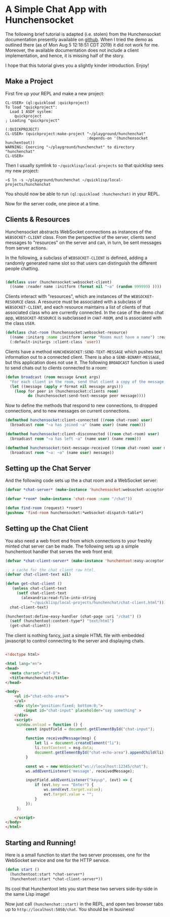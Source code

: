 * A Simple Chat App with Hunchensocket

  The following brief tutorial is adapted (i.e. stolen) from the Hunchensocket
  documentation presently available on [[https://github.com/joaotavora/hunchensocket][github]]. When I tried the demo as outlined
  there (as of Mon Aug 5 12:18:51 CDT 2019) it did not work for me. Moreover,
  the available documentation does not include a client implementation, and
  hence, it is missing half of the story.

  I hope that this tutorial gives you a slightly kinder introduction. Enjoy!

** Make a Project

    First fire up your REPL and make a new project:

    #+begin_example
CL-USER> (ql:quickload :quickproject)
To load "quickproject":
  Load 1 ASDF system:
    quickproject
; Loading "quickproject"

(:QUICKPROJECT)
CL-USER> (quickproject:make-project "~/playground/hunchenchat" 
                                    :depends-on '(hunchensocket hunchentoot))
WARNING: Coercing "~/playground/hunchenchat" to directory
"hunchenchat"
CL-USER> 
    #+end_example

    Then I usually symlink to =~/quicklisp/local-projects= so that quicklisp
    sees my new project:

    : ~$ ln -s ~/playground/hunchenchat ~/quicklisp/local-projects/hunchenchat 

    You should now be able to run ~(ql:quickload :hunchenchat)~ in your REPL.

    Now for the server code, one piece at a time.

    
** Clients & Resources

   Hunchensocket abstracts WebSocket connections as instances of the
   ~WEBSOCKET-CLIENT~ class. From the perspective of the server, clients send
   messages to "resources" on the server and can, in turn, be sent messages from
   server actions.

   In the following, a subclass of ~WEBSOCKET-CLIENT~ is defined, adding a
   randomly generated name slot so that users can distinguish the different
   people chatting.

   #+begin_src lisp 

     (defclass user (hunchensocket:websocket-client)
       ((name :reader name :initform (format nil "~a" (random 999999) ))))
    
   #+end_src
    
   Clients interact with "resources", which are instances of the
   ~WEBSOCKET-RESOURCE~ class. A resource must be associated with a subclass of
   ~WEBSOCKET-CLIENT~, and each resource maintains a list of clients of that
   associated class who are currently connected. In the case of the demo chat
   app, ~WEBSOCKET-RESOURCE~ is subclassed in ~CHAT-ROOM~, and is associated
   with the class ~USER~.

   #+begin_src lisp
     (defclass chat-room (hunchensocket:websocket-resource)
       ((name :initarg :name :initform (error "Rooms must have a name") :reader name))
       (:default-initargs :client-class 'user))
   #+end_src
     
   Clients have a method ~HUNCHENSOCKET:SEND-TEXT-MESSAGE~ which pushes text
   information out to a connected client. There is also a
   ~SEND-BINARY-MESSAGE~, but this application does not use it. The following
   ~BROADCAST~ function is used to send chats out to clients connected to a room:

   #+begin_src lisp 
     (defun broadcast (room message &rest args)
       "For each client in the room, send that client a copy of the message."
       (let ((message (apply #'format nil message args)))
         (loop for peer in (hunchensocket:clients room)
               do (hunchensocket:send-text-message peer message))))
   #+end_src 

   Now to define the methods that respond to new connections, to dropped
   connections, and to new messages on current connections.

   #+begin_src lisp 
     (defmethod hunchensocket:client-connected ((room chat-room) user)
       (broadcast room "~a has joined ~a" (name user) (name room)))

     (defmethod hunchensocket:client-disconnected ((room chat-room) user)
       (broadcast room "~a has left ~a" (name user) (name room)))

     (defmethod hunchensocket:text-message-received ((room chat-room) user message)
       (broadcast room "~a: ~a" (name user) message))
   #+end_src


** Setting up the Chat Server

   And the following code sets up the a chat room and a WebSocket server:

   #+begin_src lisp 
     (defvar *chat-server* (make-instance 'hunchensocket:websocket-acceptor :port 12345))

     (defvar *room* (make-instance 'chat-room :name "/chat"))
        
     (defun find-room (request) *room*)
     (pushnew 'find-room hunchensocket:*websocket-dispatch-table*)
   #+end_src

** Setting up the Chat Client  

   You also need a web front end from which connections to your freshly minted
   chat server can be made. The following sets up a simple hunchentoot handler
   that serves the web front end:

   #+begin_src lisp
     (defvar *chat-client-server* (make-instance 'hunchentoot:easy-acceptor :port 5050))

     ;; a cache for the chat client raw html.
     (defvar chat-client-text nil)

     (defun get-chat-client ()
        (unless chat-client-text
          (setf chat-client-text
            (alexandria:read-file-into-string
                "~/quicklisp/local-projects/hunchenchat/chat-client.html")))
       chat-client-text)

     (hunchentoot:define-easy-handler (chat-page :uri "/chat") ()
       (setf (hunchentoot:content-type*) "text/html")
       (get-chat-client))

   #+end_src

   The client is nothing fancy, just a simple HTML file with embedded
   javascript to control connecting to the server and displaying chats.

   #+begin_src html 

<!doctype html>

<html lang="en">
<head>
  <meta charset="utf-8">
  <title>Hunchenchat</title>
</head>

<body>
    <ul id="chat-echo-area">
    </ul>
    <div style="position:fixed; bottom:0;">
        <input id="chat-input" placeholder="say something" >
    </div>
    <script>
     window.onload = function () {
         const inputField = document.getElementById("chat-input");

         function receivedMessage(msg) {
             let li = document.createElement("li");
             li.textContent = msg.data;
             document.getElementById("chat-echo-area").appendChild(li);
         }

         const ws = new WebSocket("ws://localhost:12345/chat");
         ws.addEventListener('message', receivedMessage);

         inputField.addEventListener("keyup", (evt) => {
             if (evt.key === "Enter") {
                 ws.send(evt.target.value);
                 evt.target.value = "";
             }
         });
     };

    </script>
</body>
</html>
   
   #+end_src

** Starting and Running!

   Here is a small function to start the two server processes, one for the
   WebSocket service and one for the HTTP service.

   #+begin_src lisp
      (defun start ()
        (hunchentoot:start *chat-server*)
        (hunchentoot:start *chat-client-server*))
   #+end_src

   Its cool that Hunchentoot lets you start these two servers side-by-side in
   the same Lisp image!

   Now just call ~(hunchenchat::start)~ in the REPL, and open two browser tabs
   up to ~http://localhost:5050/chat~.  You should be in business!

   [[./hunchenchat.png]]
